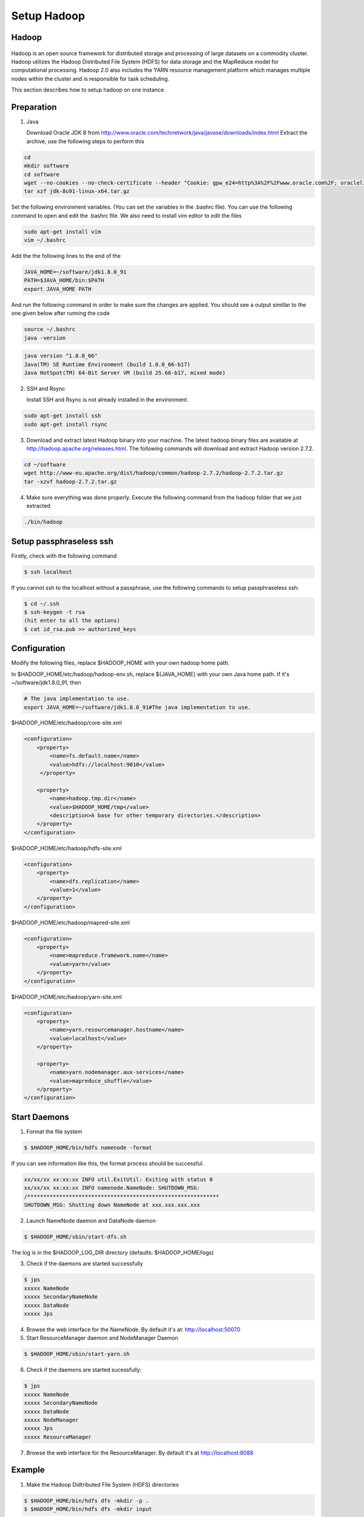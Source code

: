 Setup Hadoop
===============


Hadoop
--------

.. figure:: http://hadoop.apache.org/images/hadoop-logo.jpg
   :alt: Hadoop
   :width: 400

Hadoop is an open source framework for distributed storage and processing of large datasets on a commodity cluster. Hadoop utilizes the Hadoop Distributed File System (HDFS) for data storage and the MapReduce model for computational processing. Hadoop 2.0 also includes the YARN resource management platform which manages multiple nodes within the cluster and is responsible for task scheduling.

This section describes how to setup hadoop on one instance.

Preparation
------------------
1. Java

   Download Oracle JDK 8 from http://www.oracle.com/technetwork/java/javase/downloads/index.html
   Extract the archive, use the following steps to perform this

.. code-block:: bash

    cd
    mkdir software
    cd software
    wget --no-cookies --no-check-certificate --header "Cookie: gpw_e24=http%3A%2F%2Fwww.oracle.com%2F; oraclelicense=accept-securebackup-cookie" "http://download.oracle.com/otn-pub/java/jdk/8u91-b14/jdk-8u91-linux-x64.tar.gz"
    tar xzf jdk-8u91-linux-x64.tar.gz


Set the following environment variables. (You can set the variables in the .bashrc file). You can use the following command to open and edit the .bashrc file. We also need to install vim editor to edit the files


.. code-block:: bash

    sudo apt-get install vim
    vim ~/.bashrc

Add the the following lines to the end of the

.. code-block:: bash

    JAVA_HOME=~/software/jdk1.8.0_91
    PATH=$JAVA_HOME/bin:$PATH
    export JAVA_HOME PATH

And run the following command in order to make sure the changes are applied. You should see a output simillar to the one given below after running the code

.. code-block:: bash

    source ~/.bashrc
    java -version

.. code-block:: bash

    java version "1.8.0_66"
    Java(TM) SE Runtime Environment (build 1.8.0_66-b17)
    Java HotSpot(TM) 64-Bit Server VM (build 25.66-b17, mixed mode)

2.  SSH and Rsync

    Install SSH and Rsync is not already installed in the environment.

.. code-block:: bash

    sudo apt-get install ssh
    sudo apt-get install rsync

3. Download and extract latest Hadoop binary into your machine. The latest hadoop binary files are available at http://hadoop.apache.org/releases.html. The following commands will download and extract Hadoop version 2.7.2.

.. code-block:: bash

    cd ~/software
    wget http://www-eu.apache.org/dist/hadoop/common/hadoop-2.7.2/hadoop-2.7.2.tar.gz
    tar -xzvf hadoop-2.7.2.tar.gz


4. Make sure everything was done properly. Execute the following command from the hadoop folder that we just extracted

.. code-block:: bash

    ./bin/hadoop


Setup passphraseless ssh
---------------------------

Firstly, check with the following command

.. code-block:: bash

    $ ssh localhost

If you cannot ssh to the localhost without a passphrase, use the following commands to setup passphraseless ssh:

.. code-block:: bash

    $ cd ~/.ssh
    $ ssh-keygen -t rsa
    (hit enter to all the options)
    $ cat id_rsa.pub >> authorized_keys


Configuration
---------------------------

Modify the following files, replace $HADOOP_HOME with your own hadoop home path.

In $HADOOP_HOME/etc/hadoop/hadoop-env.sh, replace ${JAVA_HOME} with your own Java home path. If it's ~/software/jdk1.8.0_91, then

.. code-block:: bash

    # The java implementation to use.
    export JAVA_HOME=~/software/jdk1.8.0_91#The java implementation to use.

$HADOOP_HOME/etc/hadoop/core-site.xml

.. code-block:: xml

    <configuration>
        <property>
            <name>fs.default.name</name>
            <value>hdfs://localhost:9010</value>
         </property>

        <property>
            <name>hadoop.tmp.dir</name>
            <value>$HADOOP_HOME/tmp</value>
            <description>A base for other temporary directories.</description>
        </property>
    </configuration>


$HADOOP_HOME/etc/hadoop/hdfs-site.xml

.. code-block:: xml

    <configuration>
        <property>
            <name>dfs.replication</name>
            <value>1</value>
        </property>
    </configuration>


$HADOOP_HOME/etc/hadoop/mapred-site.xml

.. code-block:: xml

    <configuration>
        <property>
            <name>mapreduce.framework.name</name>
            <value>yarn</value>
        </property>
    </configuration>


$HADOOP_HOME/etc/hadoop/yarn-site.xml

.. code-block:: xml

    <configuration>
        <property>
            <name>yarn.resourcemanager.hostname</name>
            <value>localhost</value>
        </property>

        <property>
            <name>yarn.nodemanager.aux-services</name>
            <value>mapreduce_shuffle</value>
        </property>
    </configuration>


Start Daemons
---------------------------

1. Format the file system

.. code-block:: bash

    $ $HADOOP_HOME/bin/hdfs namenode -format


If you can see information like this, the format process should be successful.

.. code-block:: bash

    xx/xx/xx xx:xx:xx INFO util.ExitUtil: Exiting with status 0
    xx/xx/xx xx:xx:xx INFO namenode.NameNode: SHUTDOWN_MSG:
    /************************************************************
    SHUTDOWN_MSG: Shutting down NameNode at xxx.xxx.xxx.xxx


2. Launch NameNode daemon and DataNode daemon

.. code-block:: bash

    $ $HADOOP_HOME/sbin/start-dfs.sh


The log is in the $HADOOP_LOG_DIR directory (defaults: $HADOOP_HOME/logs)

3. Check if the daemons are started successfully

.. code-block:: bash

    $ jps
    xxxxx NameNode
    xxxxx SecondaryNameNode
    xxxxx DataNode
    xxxxx Jps


4. Browse the web interface for the NameNode. By default it's at: http://localhost:50070

5. Start ResourceManager daemon and NodeManager Daemon

.. code-block:: bash

    $ $HADOOP_HOME/sbin/start-yarn.sh


6. Check if the daemons are started sucessfully:

.. code-block:: bash

    $ jps
    xxxxx NameNode
    xxxxx SecondaryNameNode
    xxxxx DataNode
    xxxxx NodeManager
    xxxxx Jps
    xxxxx ResourceManager


7. Browse the web interface for the ResourceManager. By default it's at http://localhost:8088

Example
---------------------------

1. Make the Hadoop Didtributed File System (HDFS) directories

.. code-block:: bash

    $ $HADOOP_HOME/bin/hdfs dfs -mkdir -p .
    $ $HADOOP_HOME/bin/hdfs dfs -mkdir input


2. Copy the input files into HDFS. In this example, we use files in $HADOOP_HOME/etc/hadoop/ directory as input files

.. code-block:: bash

    $ $HADOOP_HOME/bin/hdfs dfs -put $HADOOP_HOME/etc/hadoop/* input


3. Run the "grep" example provided

.. code-block:: bash

    $ $HADOOP_HOME/bin/hadoop jar share/hadoop/mapreduce/hadoop-mapreduce-examples-2.7.2.jar grep input output 'hadoop'


4. View the output files on HDFS

.. code-block:: bash

    $ $HADOOP_HOME/bin/hdfs dfs -cat output/*


Or copy the output files to the local filesystem

.. code-block:: bash

    $ $HADOOP_HOME/bin/hdfs dfs -get output output
    $ cat output/*


Stop daemons
---------------------------
If you are done, you can stop all daemons by

.. code-block:: bash

    $ $HADOOP_HOME/sbin/stop-dfs.sh
    $ $HADOOP_HOME/sbin/stop-yarn.sh
